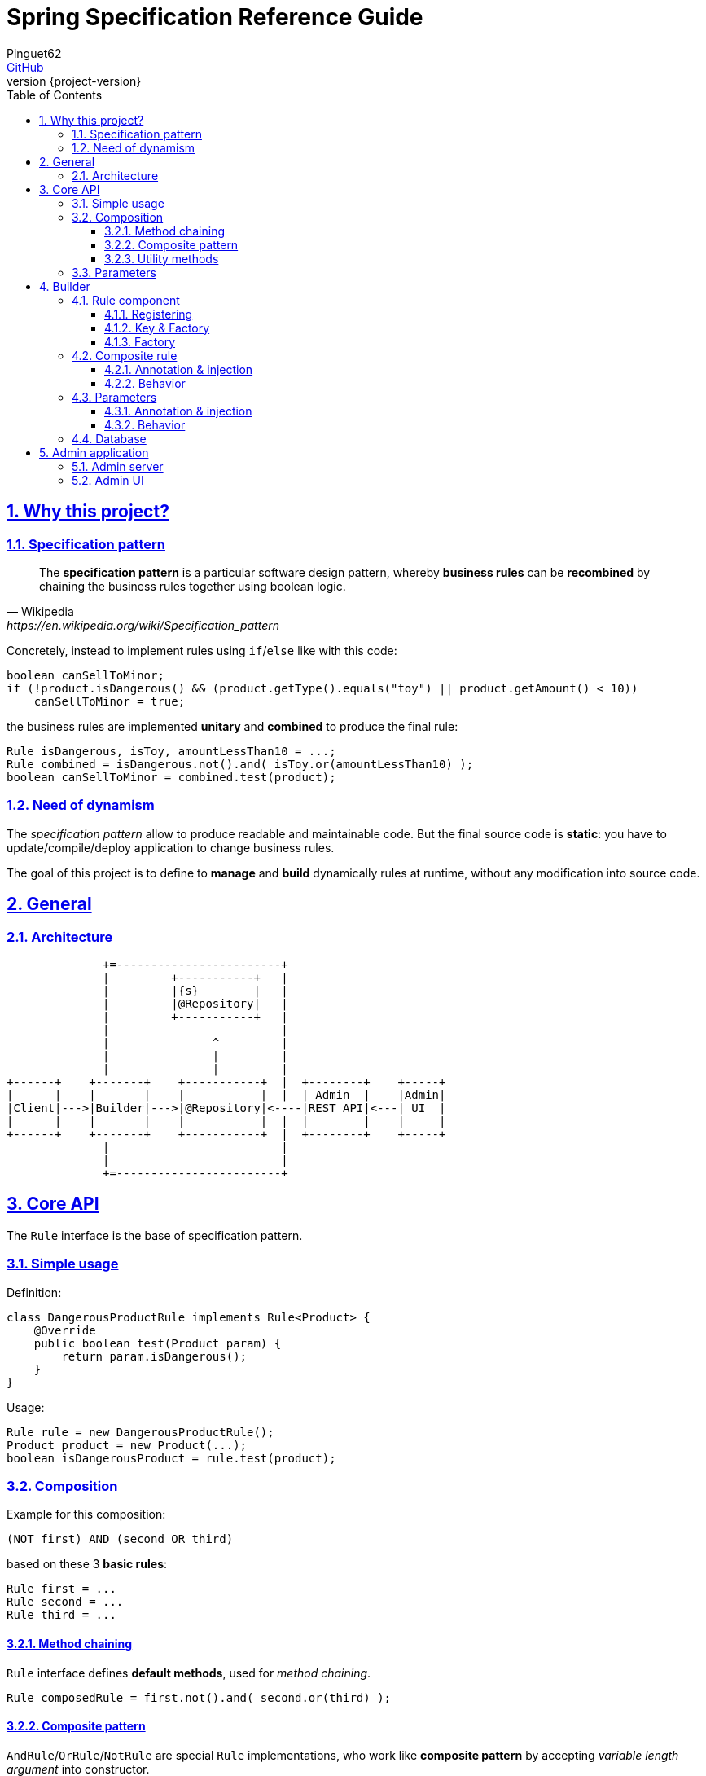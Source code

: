 = Spring Specification Reference Guide
Pinguet62 <https://github.com/pinguet62[GitHub]>
:revnumber: {project-version}
:toc: left
:toclevels: 3
:sectanchors:
:sectlinks:
:sectnums:

== Why this project?

=== Specification pattern

[quote, Wikipedia, https://en.wikipedia.org/wiki/Specification_pattern]
____
The *specification pattern* is a particular software design pattern, whereby *business rules* can be *recombined* by chaining the business rules together using boolean logic.
____

Concretely, instead to implement rules using `if`/`else` like with this code:
[source, java]
----
boolean canSellToMinor;
if (!product.isDangerous() && (product.getType().equals("toy") || product.getAmount() < 10))
    canSellToMinor = true;
----
the business rules are implemented *unitary* and *combined* to produce the final rule:
[source, java]
----
Rule isDangerous, isToy, amountLessThan10 = ...;
Rule combined = isDangerous.not().and( isToy.or(amountLessThan10) );
boolean canSellToMinor = combined.test(product);
----

=== Need of dynamism

The _specification pattern_ allow to produce readable and maintainable code.
But the final source code is *static*: you have to update/compile/deploy application to change business rules.

The goal of this project is to define to *manage* and *build* dynamically rules at runtime, without any modification into source code.

== General

=== Architecture

[ditaa]
----
              +=------------------------+
              |         +-----------+   |
              |         |{s}        |   |
              |         |@Repository|   |
              |         +-----------+   |
              |                         |
              |               ^         |
              |               |         |
              |               |         |
+------+    +-------+    +-----------+  |  +--------+    +-----+
|      |    |       |    |           |  |  | Admin  |    |Admin|
|Client|--->|Builder|--->|@Repository|<----|REST API|<---| UI  |
|      |    |       |    |           |  |  |        |    |     |
+------+    +-------+    +-----------+  |  +--------+    +-----+
              |                         |
              |                         |
              +=------------------------+
----

== Core API

The `Rule` interface is the base of specification pattern.

=== Simple usage

Definition:
[source, java]
----
class DangerousProductRule implements Rule<Product> {
    @Override
    public boolean test(Product param) {
        return param.isDangerous();
    }
}
----

Usage:
[source, java]
----
Rule rule = new DangerousProductRule();
Product product = new Product(...);
boolean isDangerousProduct = rule.test(product);
----

=== Composition

Example for this composition:
----
(NOT first) AND (second OR third)
----
based on these 3 *basic rules*:
[source, java]
----
Rule first = ...
Rule second = ...
Rule third = ...
----

==== Method chaining

`Rule` interface defines *default methods*, used for _method chaining_.

[source, java]
----
Rule composedRule = first.not().and( second.or(third) );
----

==== Composite pattern

`AndRule`/`OrRule`/`NotRule` are special `Rule` implementations, who work like *composite pattern* by accepting _variable length argument_ into constructor.

[source, java]
----
import fr.pinguet62.springruleengine.core.api.*;

Rule composedRule = new AndRule(
                        new NotRule(
                            first
                        ),
                        new OrRule(
                            second,
                            third
                        )
                    );
----

==== Utility methods

`and()`/`or()`/`not()` are *static* methods of `RuleUtils`.

[source, java]
----
import static fr.pinguet62.springruleengine.core.api.RuleUtils.*;

Rule composedRule = and(
                        not(
                            first
                        ),
                        or(
                            second,
                            third
                        )
                    );
----

=== Parameters

Create *minimal parameterized* rules, instead of _many specific_ rules.

Don't:
[source, java]
----
class ToyProductRule {}
class FoodProductRule {}
...
----

Do:
[source, java]
----
class TypeProductRule implements Rule<Product> {
    String type;

    TypeProductRule(String param) {
        this.color = param;
    }

    // ...
}

Rule toyProductRule = new TypeProductRule("toy");
Rule foodProductRule = new TypeProductRule("food");
...
----

== Builder

=== Rule component

==== Registering

To register a `Rule` like *Spring component*, the class must be annotated by `@SpringRule`.

[source, java]
----
@SpringRule
class CustomRule implements Rule<Product> {
    // ...
}
----

==== Key & Factory

All `Rule` are identified by unique **key** into database.

Default: the key is the `Class::getName()`.

==== Factory

The factory use `BeanFactory::getBean()` to create an instance of rule.

=== Composite rule

Sub-rules are *dynamically injected*.

==== Annotation & injection

Use `@RuleChild` or `@RuleChildren` on _field_ or _setter_ or _constructor argument_ to define the _injection point_ of sub-rules (used into database).

[source, java]
----
class ComposedRule<T> implements Rule<T> {
    @RuleChildren(
    List<Rule<T>> subRules;

    // ...
}
----
[source, java]
----
class ComposedRule<T> implements Rule<T> {
    List<Rule<T>> subRules;

    @RuleChildren
    void setType(List<Rule<T>> subRules) {
        this.subRules = subRules;
    };

    // ...
}
----
[source, java]
----
class ComposedRule<T> implements Rule<T> {
    final List<Rule<T>> subRules;

    ComposedRule(@RuleChildren List<Rule<T>> subRules) {
        this.subRules = subRules;
    };

    // ...
}
----

==== Behavior

The injection works like https://docs.spring.io/spring-framework/docs/current/javadoc-api/org/springframework/beans/factory/annotation/Autowired.html[`@Autowired`] specification.
So injection support:

- conversion: `Collection`, `array`, _varargs_

=== Parameters

Parameters are *dynamically injected*.

==== Annotation & injection

Use `@RuleParameter()` on _field_ or _setter_ or _constructor argument_ to define the _injection point_ and the `key` of parameter (used into database).

[source, java]
----
class SampleRule implements Rule<T> {
    @RuleParameter("key")
    String param;

    // ...
}
----
[source, java]
----
class SampleRule implements Rule<T> {
    String param;

    @RuleParameter("key")
    void setType(String param) {
        this.param = param;
    };

    // ...
}
----
[source, java]
----
class SampleRule implements Rule<T> {
    final String param;

    SampleRule(@RuleParameter("key") String param) {
        this.param = param;
    };

    // ...
}
----

==== Behavior

The injection works like https://docs.spring.io/spring-framework/docs/current/javadoc-api/org/springframework/beans/factory/annotation/Value.html[`@Value`] specification.
So injection support:

- conversion
- https://docs.spring.io/spring/docs/current/spring-framework-reference/htmlsingle/#expressions[Spring Expression Language]

[source, java]
----
class SampleRule implements Rule<T> {
    @RuleParameter("rand")
    Integer param;

    // ...
}

TypeProductRule rule = ...;
// database parameter context = { "rand": "#{ T(java.lang.Math).ramdom() * 100 }" }
assertTrue(0 <= rule.param && rule.param <= 100);
----

=== Database

TODO

== Admin application

=== Admin server

The *REST API* exposed can be deployed separately by *including the dependency* into _Spring Boot_ project:

[source, xml]
.pom.xml
----
<dependency>
    <groupId>fr.pinguet62</groupId>
    <artifactId>spring-specification-admin-server</artifactId>
    <version>LATEST</version>
</dependency>
----

Documentation: see `/swagger-ui.html` page.

=== Admin UI

The *UI application* can be deployed by *including the dependency* using _Spring Boot_ project (in addition to server):

[source, xml]
.pom.xml
----
<dependency>
    <groupId>fr.pinguet62</groupId>
    <artifactId>spring-specification-admin-server</artifactId>
    <version>LATEST</version>
</dependency>
<dependency>
    <groupId>fr.pinguet62</groupId>
    <artifactId>spring-specification-admin-client</artifactId>
    <version>LATEST</version>
</dependency>
----

Index page: `/spring-specification-admin-client`.
